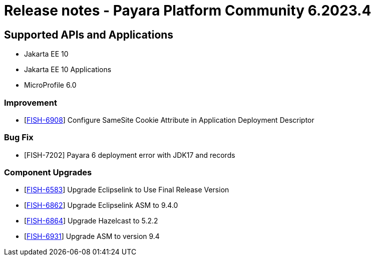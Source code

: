 = Release notes - Payara Platform Community 6.2023.4

== Supported APIs and Applications

* Jakarta EE 10
* Jakarta EE 10 Applications
* MicroProfile 6.0

=== Improvement

* [https://github.com/payara/Payara/pull/6247[FISH-6908]] Configure SameSite Cookie Attribute in Application Deployment Descriptor

=== Bug Fix

* [FISH-7202] Payara 6 deployment error with JDK17 and records

=== Component Upgrades

* [https://github.com/payara/Payara/pull/6249[FISH-6583]] Upgrade Eclipselink to Use Final Release Version
* [https://github.com/payara/Payara/pull/6241[FISH-6862]] Upgrade Eclipselink ASM to 9.4.0
* [https://github.com/payara/Payara/pull/6243[FISH-6864]] Upgrade Hazelcast to 5.2.2
* [https://github.com/payara/Payara/pull/6234[FISH-6931]] Upgrade ASM to version 9.4
